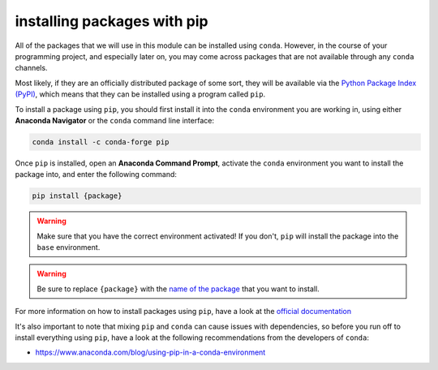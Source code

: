 installing packages with pip
===============================

All of the packages that we will use in this module can be installed using ``conda``. However, in the course of
your programming project, and especially later on, you may come across packages that are not available through
any ``conda`` channels.

Most likely, if they are an officially distributed package of some sort, they will be available via the
`Python Package Index (PyPI) <https://pypi.org>`__, which means that they can be installed using a program called
``pip``.

To install a package using ``pip``, you should first install it into the ``conda`` environment you are working in, using
either **Anaconda Navigator** or the ``conda`` command line interface:

.. code-block:: text

    conda install -c conda-forge pip

Once ``pip`` is installed, open an **Anaconda Command Prompt**, activate the ``conda`` environment you
want to install the package into, and enter the following command:

.. code-block:: text

    pip install {package}

.. warning::

    Make sure that you have the correct environment activated! If you don't, ``pip`` will install the package into
    the ``base`` environment.

.. warning::

    Be sure to replace ``{package}`` with the `name of the package <https://www.youtube.com/watch?v=oh8iqi7u2Mc>`__
    that you want to install.

For more information on how to install packages using ``pip``, have a look at the
`official documentation <https://pip.pypa.io/en/stable/user_guide/>`__

It's also important to note that mixing ``pip`` and ``conda`` can cause issues with dependencies, so before you run
off to install everything using ``pip``, have a look at the following recommendations from the developers of ``conda``:

- https://www.anaconda.com/blog/using-pip-in-a-conda-environment
